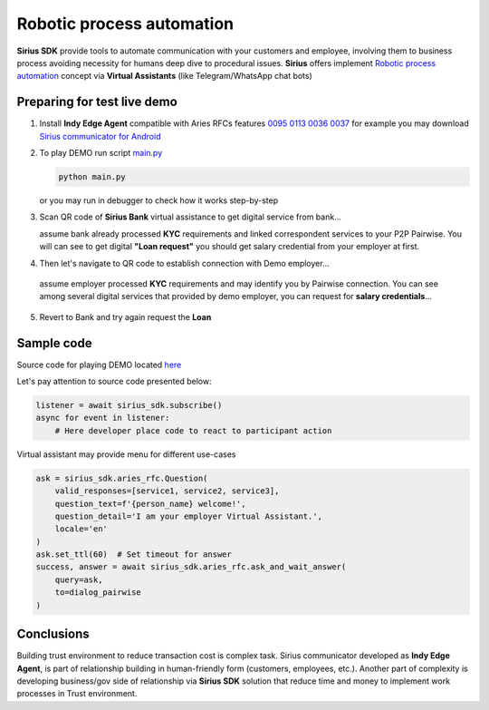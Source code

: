 =========================================
Robotic process automation
=========================================
**Sirius SDK** provide tools to automate communication with your customers and employee,
involving them to business process avoiding necessity for humans deep dive to procedural issues.
**Sirius** offers implement `Robotic process automation <https://en.wikipedia.org/wiki/Robotic_process_automation>`_
concept via **Virtual Assistants** (like Telegram/WhatsApp chat bots)


Preparing for test live demo
=================================
1. Install **Indy Edge Agent** compatible with Aries RFCs features `0095 <https://github.com/hyperledger/aries-rfcs/tree/master/features/0095-basic-message>`_
   `0113 <https://github.com/hyperledger/aries-rfcs/tree/master/features/0113-question-answer>`_
   `0036 <https://github.com/hyperledger/aries-rfcs/tree/master/features/0036-issue-credential>`_
   `0037 <https://github.com/hyperledger/aries-rfcs/tree/master/features/0037-present-proof>`_
   for example you may download `Sirius communicator for Android <https://yadi.sk/d/tdxYKNC37s3VOA>`_
2. To play DEMO run script `main.py <https://github.com/Sirius-social/sirius-sdk-python/blob/master/how-tos/robotic_process_automation/main.py>`_

   .. code-block:: bash

      python main.py

   or you may run in debugger to check how it works step-by-step

3. Scan QR code of **Sirius Bank** virtual assistance to get digital service from bank...

   .. image:: https://github.com/Sirius-social/sirius-sdk-python/blob/master/docs/_static/bank_qr2.png?raw=true
     :height: 200px
     :width: 200px
     :alt: Bank

   assume bank already processed **KYC** requirements and linked correspondent services to your P2P Pairwise.
   You will can see to get digital **"Loan request"** you should get salary credential from your employer at first.

   .. image:: https://github.com/Sirius-social/sirius-sdk-python/blob/master/docs/_static/loan_declined.jpeg?raw=true
     :alt: Loan declined

4.  Then let's navigate to QR code to establish connection with Demo employer...

   .. image:: https://github.com/Sirius-social/sirius-sdk-python/blob/master/docs/_static/employer_qr2.png?raw=true
     :height: 200px
     :width: 200px
     :alt: Employer

   assume employer processed **KYC** requirements and may identify you by Pairwise connection.
   You can see among several digital services that provided by demo employer, you
   can request for **salary credentials**...

   .. image:: https://github.com/Sirius-social/sirius-sdk-python/blob/master/docs/_static/issue_salary_creds2.jpeg?raw=true
     :alt: Issued salary credential

5. Revert to Bank and try again request the **Loan**

   .. image:: https://github.com/Sirius-social/sirius-sdk-python/blob/master/docs/_static/verify_salary_creds2.jpeg?raw=true
     :alt: Verify salary credential by Bank


Sample code
=================================
Source code for playing DEMO located `here <https://github.com/Sirius-social/sirius-sdk-python/blob/master/how-tos/robotic_process_automation/main.py>`_

Let's pay attention to source code presented below:

.. code-block:: python

    listener = await sirius_sdk.subscribe()
    async for event in listener:
        # Here developer place code to react to participant action




Virtual assistant may provide menu for different use-cases

.. code-block:: python

    ask = sirius_sdk.aries_rfc.Question(
        valid_responses=[service1, service2, service3],
        question_text=f'{person_name} welcome!',
        question_detail='I am your employer Virtual Assistant.',
        locale='en'
    )
    ask.set_ttl(60)  # Set timeout for answer
    success, answer = await sirius_sdk.aries_rfc.ask_and_wait_answer(
        query=ask,
        to=dialog_pairwise
    )


Conclusions
==================
Building trust environment to reduce transaction cost is complex task.
Sirius communicator developed as **Indy Edge Agent**, is part of relationship building
in human-friendly form (customers, employees, etc.).
Another part of complexity is developing business/gov side of relationship
via **Sirius SDK** solution that reduce time and money to implement work processes
in Trust environment.
